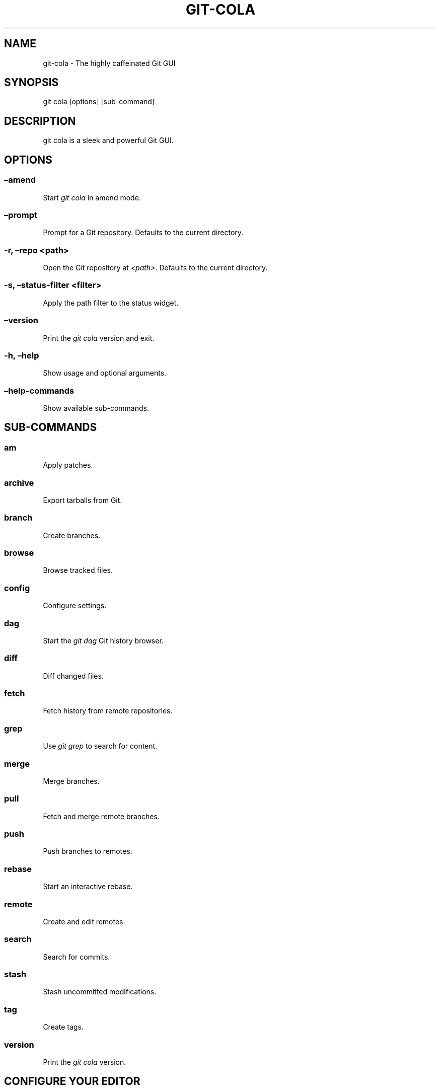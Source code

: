 .\" Man page generated from reStructuredText.
.
.TH "GIT-COLA" "1" "Nov 18, 2017" "3.0" "git-cola"
.SH NAME
git-cola \- The highly caffeinated Git GUI
.
.nr rst2man-indent-level 0
.
.de1 rstReportMargin
\\$1 \\n[an-margin]
level \\n[rst2man-indent-level]
level margin: \\n[rst2man-indent\\n[rst2man-indent-level]]
-
\\n[rst2man-indent0]
\\n[rst2man-indent1]
\\n[rst2man-indent2]
..
.de1 INDENT
.\" .rstReportMargin pre:
. RS \\$1
. nr rst2man-indent\\n[rst2man-indent-level] \\n[an-margin]
. nr rst2man-indent-level +1
.\" .rstReportMargin post:
..
.de UNINDENT
. RE
.\" indent \\n[an-margin]
.\" old: \\n[rst2man-indent\\n[rst2man-indent-level]]
.nr rst2man-indent-level -1
.\" new: \\n[rst2man-indent\\n[rst2man-indent-level]]
.in \\n[rst2man-indent\\n[rst2man-indent-level]]u
..
.SH SYNOPSIS
.sp
git cola [options] [sub\-command]
.SH DESCRIPTION
.sp
git cola is a sleek and powerful Git GUI.
.SH OPTIONS
.SS –amend
.sp
Start \fIgit cola\fP in amend mode.
.SS –prompt
.sp
Prompt for a Git repository.  Defaults to the current directory.
.SS \-r, –repo <path>
.sp
Open the Git repository at \fI<path>\fP\&.  Defaults to the current directory.
.SS \-s, –status\-filter <filter>
.sp
Apply the path filter to the status widget.
.SS –version
.sp
Print the \fIgit cola\fP version and exit.
.SS \-h, –help
.sp
Show usage and optional arguments.
.SS –help\-commands
.sp
Show available sub\-commands.
.SH SUB-COMMANDS
.SS am
.sp
Apply patches.
.SS archive
.sp
Export tarballs from Git.
.SS branch
.sp
Create branches.
.SS browse
.sp
Browse tracked files.
.SS config
.sp
Configure settings.
.SS dag
.sp
Start the \fIgit dag\fP Git history browser.
.SS diff
.sp
Diff changed files.
.SS fetch
.sp
Fetch history from remote repositories.
.SS grep
.sp
Use \fIgit grep\fP to search for content.
.SS merge
.sp
Merge branches.
.SS pull
.sp
Fetch and merge remote branches.
.SS push
.sp
Push branches to remotes.
.SS rebase
.sp
Start an interactive rebase.
.SS remote
.sp
Create and edit remotes.
.SS search
.sp
Search for commits.
.SS stash
.sp
Stash uncommitted modifications.
.SS tag
.sp
Create tags.
.SS version
.sp
Print the \fIgit cola\fP version.
.SH CONFIGURE YOUR EDITOR
.sp
The editor used by \fICtrl\-e\fP is configured from the Preferences screen.
The environment variable \fI$VISUAL\fP is consulted when no editor has been
configured.
.sp
\fIProTip\fP: Configuring your editor to \fIgvim \-f \-p\fP will open multiple tabs
when editing files.  \fIgvim \-f \-o\fP uses splits.
.sp
\fIgit cola\fP is {vim, emacs, textpad, notepad++}\-aware.
When you select a line in the \fIgrep\fP screen and press any of
\fIEnter\fP, \fICtrl\-e\fP, or the \fIEdit\fP button, you are taken to that exact line.
.sp
The editor preference is saved in the \fIgui.editor\fP variable using
\fI\%git config\fP\&.
.SH KEYBOARD SHORTCUTS
.sp
\fIgit cola\fP has many useful keyboard shortcuts.
.sp
You can see the available shortcuts by pressing the \fB?\fP key,
choosing \fBHelp \-> Keyboard shortcuts\fP from the main menu,
or by consulting the \fI\%git cola keyboard shortcuts reference\fP\&.
.SH TOOLS
.sp
The \fIgit cola\fP interface is composed of various cooperating tools.
Double\-clicking a tool opens it in its own subwindow.
Dragging it around moves and places it within the window.
.sp
Tools can be hidden and rearranged however you like.
\fIgit cola\fP carefully remembers your window layout and restores
it the next time it is launched.
.sp
The \fIControl\-{1, 2, 3, …}\fP hotkey gives focus to a specific tool.
A hidden tool can be re\-opened using the \fITools\fP menu or
the \fIShift+Control\-{1, 2, 3, …}\fP shortcut keys.
.sp
The Diff editor can be focused with \fICtrl\-j\fP\&.
the Status tool can be focused with \fICtrl\-k\fP\&.
the Commit tool can be focused with \fICtrl\-l\fP\&.
.SH STATUS
.sp
The \fIStatus\fP tool provides a visual analog to the
\fI\%git status\fP command.
.sp
\fIStatus\fP displays files that are \fImodified\fP relative to the staging area,
\fIstaged\fP for the next commit, \fIunmerged\fP files from an in\-progress merge,
and files that are \fIuntracked\fP to git.
.sp
These are the same categories one sees when running
\fI\%git status\fP
on the command line.
.sp
You can navigate through the list of files using keyboard arrows as well
as the ergonomical and vim\-like \fIj\fP and \fIk\fP shortcut keys.
.sp
There are several convenient ways to interact with files in the \fIStatus\fP tool.
.sp
Selecting a file displays its diff in the \fI\%DIFF\fP viewer.
Double\-clicking a file stages its contents, as does the
the \fICtrl\-s\fP shortcut key.
.sp
\fICtrl\-e\fP opens selected files in the conifgured editor, and
\fICtrl\-d\fP opens selected files using \fI\%git difftool\fP
.sp
Additional actions can be performed using the right\-click context menu.
.SS Actions
.sp
Clicking the \fIStaged\fP folder shows a diffstat for the index.
.sp
Clicking the \fIModified\fP folder shows a diffstat for the worktree.
.sp
Clicking individual files sends diffs to the \fIDiff Display\fP\&.
.sp
Double\-clicking individual files adds and removes their content from the index.
.sp
Various actions are available through the right\-click context menu.
Different actions are available depending a file’s status.
.SS Stage Selected
.sp
Add to the staging area using \fI\%git add\fP
Marks unmerged files as resolved.
.SS Launch Editor
.sp
Launches the configured visual text editor
.SS Launch Difftool
.sp
Visualize changes using \fIgit difftool\fP\&.
.SS Revert Unstaged Edits
.sp
Reverts unstaged content by checking out selected paths
from the index/staging area
.SS Revert Uncommitted Edits
.sp
Throws away uncommitted edits
.SS Unstage Selected
.sp
Remove from the index/staging area with
\fI\%git reset\fP
.SS Launch Merge Tool
.sp
Resolve conflicts using \fI\%git mergetool\fP\&.
.SS Delete File(s)
.sp
Delete untracked files from the filesystem.
.SS Add to .gitignore
.sp
Adds untracked files to to the .gitignore file.
.SH DIFF
.sp
The diff viewer/editor displays diffs for selected files.
Additions are shown in green and removals are displayed in light red.
Extraneous whitespace is shown with a pure\-red background.
.sp
Right\-clicking in the diff provides access to additional actions
that use either the cursor location or text selection.
.SS Staging content for commit
.sp
The \fB@@\fP patterns denote a new diff hunk.  Selecting lines of diff
and using the \fIStage Selected Lines\fP command will stage just the selected
lines.  Clicking within a diff hunk and selecting \fIStage Diff Hunk\fP stages the
entire patch diff hunk.
.sp
The corresponding opposite commands can be performed on staged files as well,
e.g. staged content can be selectively removed from the index when we are
viewing diffs for staged content.
.SH COMMIT MESSAGE EDITOR
.sp
The commit message editor is a simple text widget
for entering commit messages.
.sp
You can navigate between the \fISubject\fP and \fIExtended description…\fP
fields using the keyboard arrow keys.
.sp
Pressing enter when inside the \fISubject\fP field jumps down to the
extended description field.
.sp
The \fIOptions\fP button menu to the left of the subject field
provides access to the additional actions.
.sp
The \fICtrl+i\fP keyboard shortcut adds a standard “Signed\-off\-by: ” line,
and \fICtrl+Enter\fP creates a new commit using the commit message and
staged content.
.SS Sign Off
.sp
The \fISign Off\fP button adds a standard:
.INDENT 0.0
.INDENT 3.5
.sp
.nf
.ft C
Signed\-off\-by: A. U. Thor <a.u.thor@example.com>
.ft P
.fi
.UNINDENT
.UNINDENT
.sp
line to the bottom of the commit message.
.sp
Invoking this action is equivalent to passing the \fB\-s\fP option
to \fI\%git commit\fP\&.
.SS Commit
.sp
The commit button runs
\fI\%git commit\fP\&.
The contents of the commit message editor is provided as the commit message.
.sp
Only staged files are included in the commit – this is the same behavior
as running \fBgit commit\fP on the command\-line.
.SS Line and Column Display
.sp
The current line and column number is displayed by the editor.
E.g. a \fB5,0\fP display means that the cursor is located at
line five, column zero.
.sp
The display changes colors when lines get too long.
Yellow indicates the safe boundary for sending patches to a mailing list
while keeping space for inline reply markers.
.sp
Orange indicates that the line is starting to run a bit long and should
break soon.
.sp
Red indicates that the line is running up against the standard
80\-column limit for commit messages.
.sp
Keeping commit messages less than 76\-characters wide is encouraged.
\fI\%git log\fP
is a great tool but long lines mess up its formatting for everyone else,
so please be mindful when writing commit messages.
.SS Amend Last Commit
.sp
Clicking on \fIAmend Last Commit\fP makes \fIgit cola\fP amend the previous commit
instead of creating a new one.  \fIgit cola\fP loads the previous commit message
into the commit message editor when this option is selected.
.sp
The \fIStatus\fP tool will display all of the changes for the amended commit.
.SS Create Signed Commit
.sp
Tell \fIgit commit\fP and \fIgit merge\fP to sign commits using GPG.
.sp
Using this option is equivalent to passing the \fB\-\-gpg\-sign\fP option to
\fI\%git commit\fP and
\fI\%git merge\fP\&.
.sp
This option’s default value can be configured using the \fIcola.signcommits\fP
configuration variable.
.SS Prepare Commit Message
.sp
The \fBCommit \-> Prepare Commit Message\fP action or \fICtrl\-Shift\-Return\fP keyboard shortcut
runs the \fIcola\-prepare\-commit\-msg\fP hook if it is available in \fI\&.git/hooks/\fP\&.
This is a \fIgit cola\fP\-specific hook that takes the same parameters
as Git’s \fI\%prepare\-commit\-msg hook\fP
.sp
The hook is passed the path to \fI\&.git/GIT_COLA_MSG\fP as the first argument and the hook is expected to write
an updated commit message to specified path.  After running this action, the
commit message editor is updated with the new commit message.
.sp
To override the default path to this hook set the
\fIcola.prepareCommitMessageHook\fP \fIgit config\fP variable to the path to the
hook script.  This is useful if you would like to use a common hook
across all repositories.
.SH BRANCHES
.sp
The \fIBranches\fP tool provides a visual tree to navigate through the branches.
The tree has three main nodes \fILocal Branch\fP, \fIRemote Branch\fP and \fITags\fP\&.
Branches are grouped by their name divided by the character ‘/’.Ex:
.INDENT 0.0
.INDENT 3.5
.sp
.nf
.ft C
branch/feature/foo
branch/feature/bar
branch/doe
.ft P
.fi
.UNINDENT
.UNINDENT
.sp
Will produce:
.INDENT 0.0
.INDENT 3.5
.sp
.nf
.ft C
branch
    \- doe
    + feature
        \- bar
        \- foo
.ft P
.fi
.UNINDENT
.UNINDENT
.sp
Current branch will display a star icon. If current branch has commits
ahead/behind it will display an up/down arrow with it’s number.
.SS Actions
.sp
Various actions are available through the right\-click context menu.
Different actions are available depending of selected branch status.
.SS Checkout
.sp
The checkout action runs
\fI\%git checkout [<branchname>]\fP\&.
.SS Merge in current branch
.sp
The merge action runs
\fI\%git merge –no\-commit [<branchname>]\fP\&.
.SS Pull
.sp
The pull action runs
\fI\%git pull –no\-ff [<remote>] [<branchname>]\fP\&.
.SS Push
.sp
The push action runs
\fI\%git push [<remote>] [<branchname>]\fP\&.
.SS Rename Branch
.sp
The rename branch action runs
\fI\%git branch \-M [<branchname>]\fP\&.
.SS Delete Branch
.sp
The delete branch branch action runs
\fI\%git branch \-D [<branchname>]\fP\&.
.SS Delete Remote Branch
.sp
The remote branch action runs
\fI\%git push –delete [<remote>] [<branchname>]\fP\&.
.SH APPLY PATCHES
.sp
Use the \fBFile \-> Apply Patches\fP menu item to begin applying patches.
.sp
Dragging and dropping patches onto the \fIgit cola\fP interface
adds the patches to the list of patches to apply using
\fI\%git am\fP\&.
.sp
You can drag either a set of patches or a directory containing patches.
Patches can be sorted using in the interface and are applied in the
same order as is listed in the list.
.sp
When a directory is dropped \fIgit cola\fP walks the directory
tree in search of patches.  \fIgit cola\fP sorts the list of
patches after they have all been found.  This allows you
to control the order in which patchs are applied by placing
patchsets into alphanumerically\-sorted directories.
.SH CUSTOM WINDOW SETTINGS
.sp
\fIgit cola\fP remembers modifications to the layout and arrangement
of tools within the \fIgit cola\fP interface.  Changes are saved
and restored at application shutdown/startup.
.sp
\fIgit cola\fP can be configured to not save custom layouts by unsetting
the \fISave Window Settings\fP option in the \fIgit cola\fP preferences.
.SH CONFIGURATION VARIABLES
.sp
These variables can be set using \fIgit config\fP or from the settings.
.SS cola.blameviewer
.sp
The command used to blame files.  Defaults to \fIgit gui blame\fP\&.
.SS cola.browserdockable
.sp
Whether to create a dock widget with the \fIBrowser\fP tool.
Defaults to \fIfalse\fP to speedup startup time.
.SS cola.checkconflicts
.sp
Inspect unmerged files for conflict markers before staging them.
This feature helps prevent accidental staging of unresolved merge conflicts.
Defaults to \fItrue\fP\&.
.SS cola.defaultrepo
.sp
\fIgit cola\fP, when run outside of a Git repository, prompts the user for a
repository.  Set \fIcola.defaultrepo\fP to the path of a Git repository to make
\fIgit cola\fP attempt to use that repository before falling back to prompting
the user for a repository.
.SS cola.dictionary
.sp
Specifies an additional dictionary for \fIgit cola\fP to use in its spell checker.
This should be configured to the path of a newline\-separated list of words.
.SS cola.expandtab
.sp
Expand tabs into spaces in the commit message editor.  When set to \fItrue\fP,
\fIgit cola\fP will insert a configurable number of spaces when tab is pressed.
The number of spaces is determined by \fIcola.tabwidth\fP\&.
Defaults to \fIfalse\fP\&.
.SS cola.fileattributes
.sp
Enables per\-file gitattributes encoding support when set to \fItrue\fP\&.
This tells \fIgit cola\fP to honor the configured encoding when displaying
and applying diffs.
.SS cola.fontdiff
.sp
Specifies the font to use for \fIgit cola\fP’s diff display.
.SS cola.icontheme
.sp
Specifies the icon themes to use throughout \fIgit cola\fP\&. The theme specified
must be the name of the subdirectory containing the icons, which in turn must
be placed in the inside the main “icons” directory in \fIgit cola\fP’s
installation prefix.
.sp
If unset, or set either “light” or “default”, then the default style will be
used.  If set to “dark” then the built\-in “dark” icon theme, which is
suitable for a dark window manager theme, will be used.
.sp
If set to an absolute directory path then icons in that directory will be used.
This value can be set to multiple values using,
\fIgit config –add cola.icontheme $theme\fP\&.
.sp
This setting can be overridden by the \fIGIT_COLA_ICON_THEME\fP environment
variable, which can specify multiple themes using a colon\-separated value.
.sp
The icon theme can also be specified by passing \fI–icon\-theme=<theme>\fP on the
command line, once for each icon theme, in the order that they should be
searched.  This can be used to override a subset of the icons, and fallback
to the built\-in icons for the remainder.
.SS cola.inotify
.sp
Set to \fIfalse\fP to disable file system change monitoring.  Defaults to \fItrue\fP,
but also requires either Linux with inotify support or Windows with \fIpywin32\fP
installed for file system change monitoring to actually function.
.SS cola.refreshonfocus
.sp
Set to \fItrue\fP to automatically refresh when \fIgit cola\fP gains focus.  Defaults
to \fIfalse\fP because this can cause a pause whenever switching to \fIgit cola\fP from
another application.
.SS cola.linebreak
.sp
Whether to automatically break long lines while editing commit messages.
Defaults to \fItrue\fP\&.  This setting is configured using the \fIPreferences\fP
dialog, but it can be toggled for one\-off usage using the commit message
editor’s options sub\-menu.
.SS cola.dragencoding
.sp
\fIgit cola\fP encodes paths dragged from its widgets into \fIutf\-16\fP when adding
them to the drag\-and\-drop mime data (specifically, the \fItext/x\-moz\-url\fP entry).
\fIutf\-16\fP is used to make \fIgnome\-terminal\fP see the right paths, but other
terminals may expect a different encoding.  If you are using a terminal that
expects a modern encoding, e.g. \fIterminator\fP, then set this value to \fIutf\-8\fP\&.
.SS cola.readsize
.sp
\fIgit cola\fP avoids reading large binary untracked files.
The maximum size to read is controlled by \fIcola.readsize\fP
and defaults to \fI2048\fP\&.
.SS cola.savewindowsettings
.sp
\fIgit cola\fP will remember its window settings when set to \fItrue\fP\&.
Window settings and X11 sessions are saved in \fI$HOME/.config/git\-cola\fP\&.
.SS cola.signcommits
.sp
\fIgit cola\fP will sign commits by default when set \fItrue\fP\&. Defaults to \fIfalse\fP\&.
See the section below on setting up GPG for more details.
.SS cola.tabwidth
.sp
The number of columns occupied by a tab character.  Defaults to 8.
.SS cola.terminal
.sp
The command to use when launching commands within a graphical terminal.
.sp
\fIcola.terminal\fP defaults to \fIxterm \-e\fP when unset.
e.g. when opening a shell, \fIgit cola\fP will run \fIxterm \-e $SHELL\fP\&.
.sp
If either \fIgnome\-terminal\fP, \fIxfce4\-terminal\fP, or \fIkonsole\fP are installed
then they will be preferred over \fIxterm\fP when \fIcola.terminal\fP is unset.
.SS cola.textwidth
.sp
The number of columns used for line wrapping.
Tabs are counted according to \fIcola.tabwidth\fP\&.
.SS cola.turbo
.sp
Set to \fItrue\fP to enables “turbo” mode.  “Turbo” mode disables some
features that can slow things down when operating on huge repositories.
“Turbo” mode will skip loading Git commit messages, author details, status
information, and commit date details in the \fIFile Browser\fP tool.
Defaults to \fIfalse\fP\&.
.SS cola.color.text
.sp
The default diff text color, in hexadecimal RRGGBB notation.
Defaults to “030303”.
.SS cola.color.add
.sp
The default diff “add” background color, in hexadecimal RRGGBB notation.
Defaults to “d2ffe4”.
.SS cola.color.remove
.sp
The default diff “remove” background color, in hexadecimal RRGGBB notation.
Defaults to “fee0e4”.
.SS cola.color.header
.sp
The default diff header text color, in hexadecimal RRGGBB notation.
Defaults to “bbbbbb”.
.SS gui.diffcontext
.sp
The number of diff context lines to display.
.SS gui.displayuntracked
.sp
\fIgit cola\fP avoids showing untracked files when set to \fIfalse\fP\&.
.SS gui.editor
.sp
The default text editor to use is defined in \fIgui.editor\fP\&.
The config variable overrides the VISUAL environment variable.
e.g. \fIgvim \-f \-p\fP\&.
.SS gui.historybrowser
.sp
The history browser to use when visualizing history.
Defaults to \fIgitk\fP\&.
.SS diff.tool
.sp
The default diff tool to use.
.SS merge.tool
.sp
The default merge tool to use.
.SS user.email
.sp
Your email address to be recorded in any newly created commits.
Can be overridden by the ‘GIT_AUTHOR_EMAIL’, ‘GIT_COMMITTER_EMAIL’, and
‘EMAIL’ environment variables.
.SS user.name
.sp
Your full name to be recorded in any newly created commits.
Can be overridden by the ‘GIT_AUTHOR_NAME’ and ‘GIT_COMMITTER_NAME’
environment variables.
.SH ENVIRONMENT VARIABLES
.SS GIT_COLA_ICON_THEME
.sp
When set in the environment, \fIGIT_COLA_ICON_THEME\fP overrides the
theme specified in the \fIcola.icontheme\fP configuration.
Read the section on \fIcola.icontheme\fP above for more details.
.SS GIT_COLA_SCALE
.sp
\fIgit cola\fP can be made to scale its interface for HiDPI displays.
When defined, \fIgit cola\fP will scale icons, radioboxes, and checkboxes
according to the scale factor.  The default value is \fI1\fP\&.
A good value is \fI2\fP for high\-resolution displays.
.sp
Fonts are not scaled, as their size can already be set in the settings.
.SS GIT_COLA_TRACE
.sp
When defined, \fIgit cola\fP logs \fIgit\fP commands to stdout.
When set to \fIfull\fP, \fIgit cola\fP also logs the exit status and output.
When set to \fItrace\fP, \fIgit cola\fP logs to the \fIConsole\fP widget.
.SS VISUAL
.sp
Specifies the default editor to use.
This is ignored when the \fIgui.editor\fP configuration variable is defined.
.SH LANGUAGE SETTINGS
.sp
\fIgit cola\fP automatically detects your language and presents some
translations when available.  This may not be desired, or you
may want \fIgit cola\fP to use a specific language.
.sp
You can make \fIgit cola\fP use an alternative language by creating a
\fI~/.config/git\-cola/language\fP file containing the standard two\-letter
gettext language code, e.g. “en”, “de”, “ja”, “zh”, etc.:
.INDENT 0.0
.INDENT 3.5
.sp
.nf
.ft C
mkdir \-p ~/.config/git\-cola &&
echo en >~/.config/git\-cola/language
.ft P
.fi
.UNINDENT
.UNINDENT
.sp
Alternatively you may also use LANGUAGE environmental variable to temporarily
change \fIgit cola\fP’s language just like any other gettext\-based program.  For
example to temporarily change \fIgit cola\fP’s language to English:
.INDENT 0.0
.INDENT 3.5
.sp
.nf
.ft C
LANGUAGE=en git cola
.ft P
.fi
.UNINDENT
.UNINDENT
.sp
To make \fIgit cola\fP use the zh_TW translation with zh_HK, zh, and en as a
fallback.:
.INDENT 0.0
.INDENT 3.5
.sp
.nf
.ft C
LANGUAGE=zh_TW:zh_HK:zh:en git cola
.ft P
.fi
.UNINDENT
.UNINDENT
.SH CUSTOM GUI ACTIONS
.sp
\fIgit cola\fP allows you to define custom GUI actions by setting \fIgit config\fP
variables.  The “name” of the command appears in the “Actions” menu.
.SS guitool.<name>.cmd
.sp
Specifies the shell command line to execute when the corresponding item of the
Tools menu is invoked. This option is mandatory for every tool. The command is
executed from the root of the working directory, and in the environment it
receives the name of the tool as GIT_GUITOOL, the name of the currently
selected file as FILENAME, and the name of the current branch as CUR_BRANCH
(if the head is detached, CUR_BRANCH is empty).
.SS guitool.<name>.background
.sp
Run the command in the background (similar to editing and difftool actions).
This avoids blocking the GUI.  Setting \fIbackground\fP to \fItrue\fP implies
\fInoconsole\fP and \fInorescan\fP\&.
.SS guitool.<name>.needsfile
.sp
Run the tool only if a diff is selected in the GUI. It guarantees that
FILENAME is not empty.
.SS guitool.<name>.noconsole
.sp
Run the command silently, without creating a window to display its output.
.SS guitool.<name>.norescan
.sp
Don’t rescan the working directory for changes after the tool finishes
execution.
.SS guitool.<name>.confirm
.sp
Show a confirmation dialog before actually running the tool.
.SS guitool.<name>.argprompt
.sp
Request a string argument from the user, and pass it to the tool through the
ARGS environment variable. Since requesting an argument implies confirmation,
the confirm option has no effect if this is enabled. If the option is set to
true, yes, or 1, the dialog uses a built\-in generic prompt; otherwise the
exact value of the variable is used.
.SS guitool.<name>.revprompt
.sp
Request a single valid revision from the user, and set the REVISION
environment variable. In other aspects this option is similar to argprompt,
and can be used together with it.
.SS guitool.<name>.revunmerged
.sp
Show only unmerged branches in the revprompt subdialog. This is useful for
tools similar to merge or rebase, but not for things like checkout or reset.
.SS guitool.<name>.title
.sp
Specifies the title to use for the prompt dialog.
Defaults to the tool name.
.SS guitool.<name>.prompt
.sp
Specifies the general prompt string to display at the top of the dialog,
before subsections for argprompt and revprompt.
The default value includes the actual command.
.SS guitool.<name>.shortcut
.sp
Specifies a keyboard shortcut for the custom tool.
.sp
The value must be a valid string understood by the \fIQAction::setShortcut()\fP API.
See \fI\%http://qt\-project.org/doc/qt\-4.8/qkeysequence.html#QKeySequence\-2\fP
for more details about the supported values.
.sp
Avoid creating shortcuts that conflict with existing built\-in \fIgit cola\fP
shortcuts.  Creating a conflict will result in no action when the shortcut
is used.
.SH SETTING UP GPG FOR SIGNED COMMITS
.sp
When creating signed commits \fIgpg\fP will attempt to read your password from the
terminal from which \fIgit cola\fP was launched.
The way to make this work smoothly is to use a GPG agent so that you can avoid
needing to re\-enter your password every time you commit.
.sp
This also gets you a graphical passphrase prompt instead of getting prompted
for your password in the terminal.
.SS Install gpg\-agent and friends
.sp
On Mac OS X, you may need to \fIbrew install gpg\-agent\fP and install the
\fI\%Mac GPG Suite\fP\&.
.sp
On Linux use your package manager to install gnupg2,
gnupg\-agent and pinentry\-qt, e.g.:
.INDENT 0.0
.INDENT 3.5
.sp
.nf
.ft C
sudo apt\-get install gnupg2 gnupg\-agent pinentry\-qt
.ft P
.fi
.UNINDENT
.UNINDENT
.sp
On Linux, you should also configure Git so that it uses gpg2 (gnupg2),
otherwise you will get errors mentioning, “unable to open /dev/tty”.
Set Git’s \fIgpg.program\fP to \fIgpg2\fP:
.INDENT 0.0
.INDENT 3.5
.sp
.nf
.ft C
git config \-\-global gpg.program gpg2
.ft P
.fi
.UNINDENT
.UNINDENT
.SS Configure gpg\-agent and a pin\-entry program
.sp
On Mac OS X, edit \fI~/.gnupg/gpg.conf\fP to include the line,:
.INDENT 0.0
.INDENT 3.5
.sp
.nf
.ft C
use\-agent
.ft P
.fi
.UNINDENT
.UNINDENT
.sp
This is typically not needed on Linux, where \fIgpg2\fP is used, as
this is the default value when using \fIgpg2\fP\&.
.sp
Next, edit \fI~/.gnupg/gpg\-agent.conf\fP to contain a pinentry\-program line
pointing to the pinentry program for your platform.
.sp
The following example \fI~/.gnupg/gpg\-agent.conf\fP shows how to use
pinentry\-gtk\-2 on Linux:
.INDENT 0.0
.INDENT 3.5
.sp
.nf
.ft C
pinentry\-program /usr/bin/pinentry\-gtk\-2
default\-cache\-ttl 3600
.ft P
.fi
.UNINDENT
.UNINDENT
.sp
This following example \fI\&.gnupg/gpg\-agent.conf\fP shows how to use MacGPG2’s
pinentry app on On Mac OS X:
.INDENT 0.0
.INDENT 3.5
.sp
.nf
.ft C
pinentry\-program /usr/local/MacGPG2/libexec/pinentry\-mac.app/Contents/MacOS/pinentry\-mac
default\-cache\-ttl 3600
enable\-ssh\-support
use\-standard\-socket
.ft P
.fi
.UNINDENT
.UNINDENT
.sp
Once this has been setup then you will need to reload your gpg\-agent config.:
.INDENT 0.0
.INDENT 3.5
.sp
.nf
.ft C
echo RELOADAGENT | gpg\-connect\-agent
.ft P
.fi
.UNINDENT
.UNINDENT
.sp
If you see the following output:
.INDENT 0.0
.INDENT 3.5
.sp
.nf
.ft C
OK
.ft P
.fi
.UNINDENT
.UNINDENT
.sp
Then the daemon is already running, and you do not need to start it yourself.
.sp
If it is not running, eval the output of \fIgpg\-agent –daemon\fP in your shell
prior to launching \fIgit cola\fP\&.:
.INDENT 0.0
.INDENT 3.5
.sp
.nf
.ft C
eval $(gpg\-agent \-\-daemon)
git cola
.ft P
.fi
.UNINDENT
.UNINDENT
.SH WINDOWS NOTES
.SS Git Installation
.sp
If Git is installed in a custom location, e.g. not installed in \fIC:/Git\fP or
Program Files, then the path to Git must be configured by creating a file in
your home directory \fI~/.config/git\-cola/git\-bindir\fP that points to your git
installation.  e.g.:
.INDENT 0.0
.INDENT 3.5
.sp
.nf
.ft C
C:/Tools/Git/bin
.ft P
.fi
.UNINDENT
.UNINDENT
.SH LINKS
.SS Git Cola’s Git Repository
.sp
\fI\%https://github.com/git\-cola/git\-cola/\fP
.SS Git Cola Homepage
.sp
\fI\%https://git\-cola.github.io/\fP
.SS Mailing List
.sp
\fI\%https://groups.google.com/group/git\-cola\fP
.SH AUTHOR
David Aguilar and contributors
.SH COPYRIGHT
2007-2017, David Aguilar and contributors
.\" Generated by docutils manpage writer.
.
